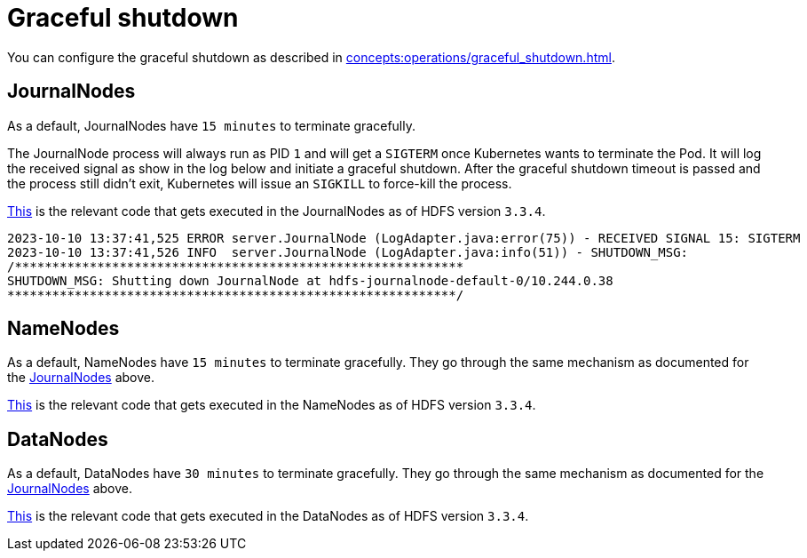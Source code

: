 = Graceful shutdown

You can configure the graceful shutdown as described in xref:concepts:operations/graceful_shutdown.adoc[].

== JournalNodes

As a default, JournalNodes have `15 minutes` to terminate gracefully.

The JournalNode process will always run as PID `1` and will get a `SIGTERM` once Kubernetes wants to terminate the Pod.
It will log the received signal as show in the log below and initiate a graceful shutdown.
After the graceful shutdown timeout is passed and the process still didn't exit, Kubernetes will issue an `SIGKILL` to force-kill the process.

https://github.com/apache/hadoop/blob/a585a73c3e02ac62350c136643a5e7f6095a3dbb/hadoop-hdfs-project/hadoop-hdfs/src/main/java/org/apache/hadoop/hdfs/server/datanode/DataNode.java#L2004[This] is the relevant code that gets executed in the JournalNodes as of HDFS version `3.3.4`.

[source,text]
----
2023-10-10 13:37:41,525 ERROR server.JournalNode (LogAdapter.java:error(75)) - RECEIVED SIGNAL 15: SIGTERM
2023-10-10 13:37:41,526 INFO  server.JournalNode (LogAdapter.java:info(51)) - SHUTDOWN_MSG:
/************************************************************
SHUTDOWN_MSG: Shutting down JournalNode at hdfs-journalnode-default-0/10.244.0.38
************************************************************/
----

== NameNodes

As a default, NameNodes have `15 minutes` to terminate gracefully.
They go through the same mechanism as documented for the <<_journalnodes>> above.

https://github.com/apache/hadoop/blob/a585a73c3e02ac62350c136643a5e7f6095a3dbb/hadoop-hdfs-project/hadoop-hdfs/src/main/java/org/apache/hadoop/hdfs/server/namenode/NameNode.java#L1080[This] is the relevant code that gets executed in the NameNodes as of HDFS version `3.3.4`.

== DataNodes

As a default, DataNodes have `30 minutes` to terminate gracefully.
They go through the same mechanism as documented for the <<_journalnodes>> above.

https://github.com/apache/hadoop/blob/a585a73c3e02ac62350c136643a5e7f6095a3dbb/hadoop-hdfs-project/hadoop-hdfs/src/main/java/org/apache/hadoop/hdfs/qjournal/server/JournalNode.java#L272[This] is the relevant code that gets executed in the DataNodes as of HDFS version `3.3.4`.
